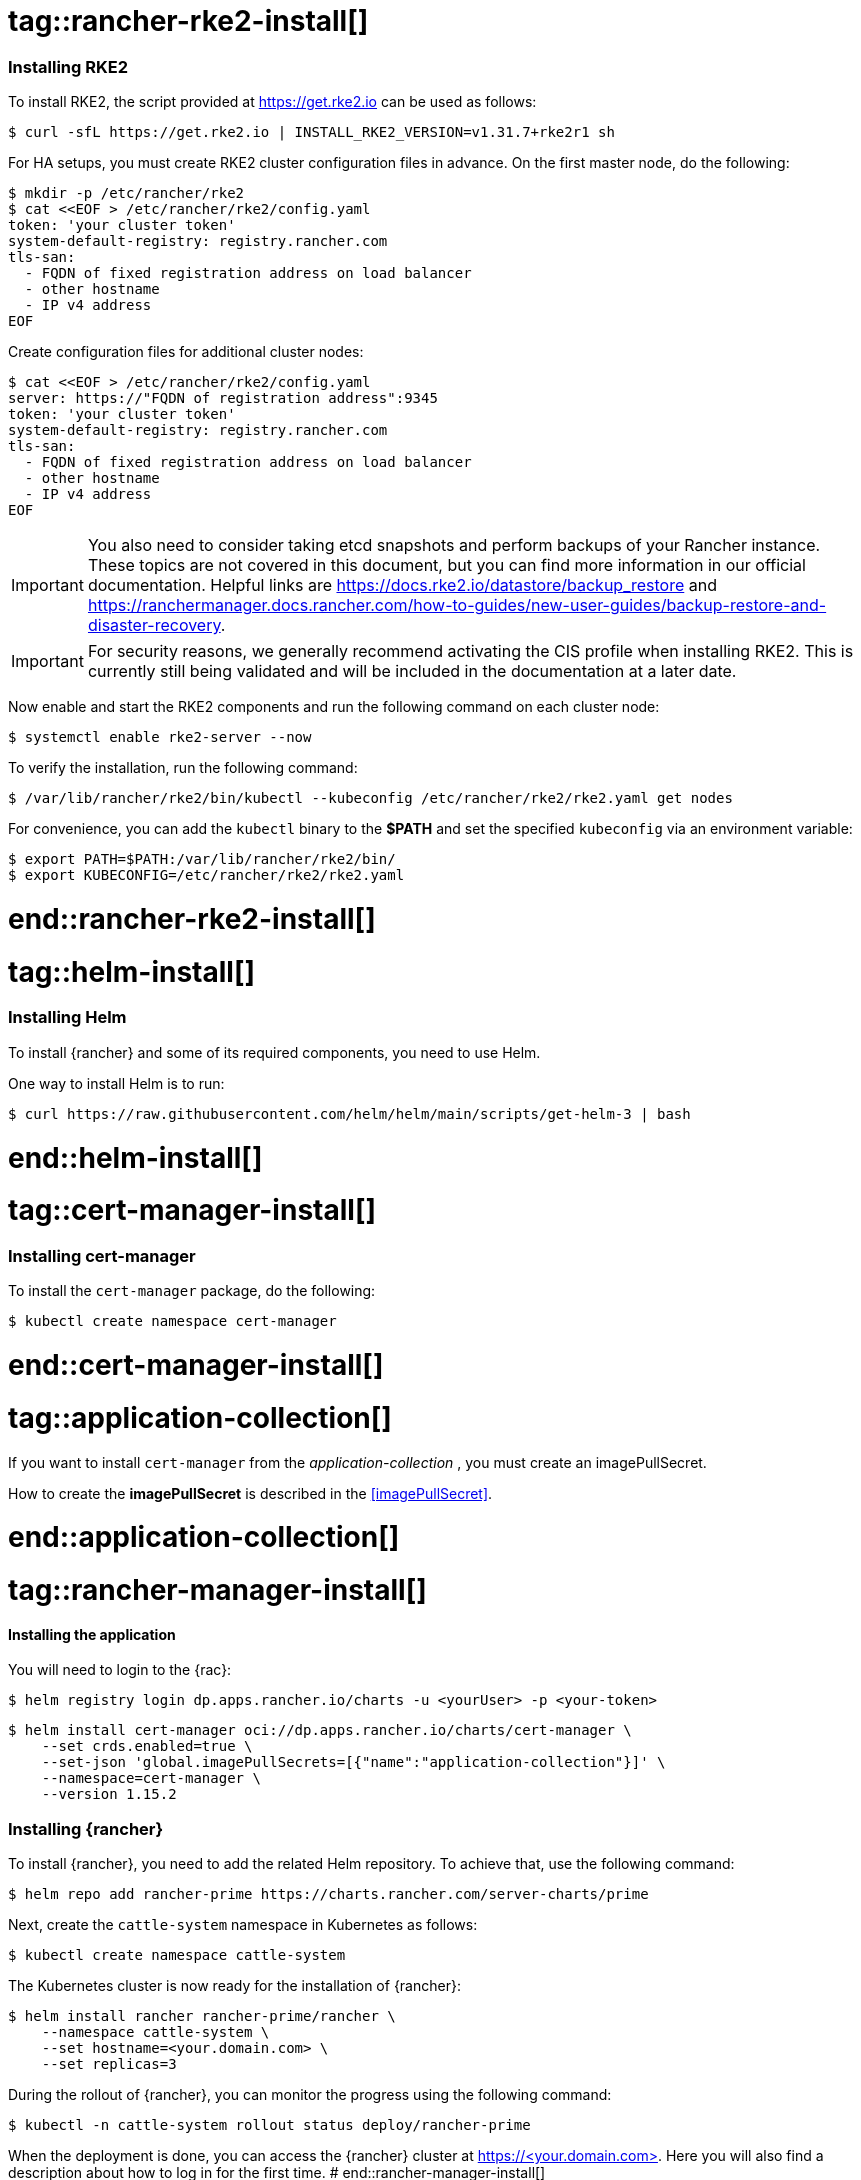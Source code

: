 [#Rancher]

# tag::rancher-rke2-install[]

=== Installing RKE2

To install RKE2, the script provided at https://get.rke2.io can be used as follows:
[source, bash]
----
$ curl -sfL https://get.rke2.io | INSTALL_RKE2_VERSION=v1.31.7+rke2r1 sh
----

For HA setups, you must create RKE2 cluster configuration files in advance.
On the first master node, do the following:
[source, bash]
----
$ mkdir -p /etc/rancher/rke2
$ cat <<EOF > /etc/rancher/rke2/config.yaml
token: 'your cluster token'
system-default-registry: registry.rancher.com
tls-san:
  - FQDN of fixed registration address on load balancer
  - other hostname
  - IP v4 address
EOF
----


Create configuration files for additional cluster nodes:
[source, bash]
----
$ cat <<EOF > /etc/rancher/rke2/config.yaml
server: https://"FQDN of registration address":9345
token: 'your cluster token'
system-default-registry: registry.rancher.com
tls-san:
  - FQDN of fixed registration address on load balancer
  - other hostname
  - IP v4 address
EOF
----

IMPORTANT: You also need to consider taking etcd snapshots and perform backups of your Rancher instance. These topics are not covered in this document, but you can find more information in our official documentation.
Helpful links are https://docs.rke2.io/datastore/backup_restore and https://ranchermanager.docs.rancher.com/how-to-guides/new-user-guides/backup-restore-and-disaster-recovery.

IMPORTANT: For security reasons, we generally recommend activating the CIS profile when installing RKE2. 
This is currently still being validated and will be included in the documentation at a later date. 

Now enable and start the RKE2 components and run the following command on each cluster node:
----
$ systemctl enable rke2-server --now
----

To verify the installation, run the following command:

[source, bash]
----
$ /var/lib/rancher/rke2/bin/kubectl --kubeconfig /etc/rancher/rke2/rke2.yaml get nodes
----

For convenience, you can add the `kubectl` binary to the *$PATH* and set the specified `kubeconfig` 
via an environment variable:

[source, bash]
----
$ export PATH=$PATH:/var/lib/rancher/rke2/bin/
$ export KUBECONFIG=/etc/rancher/rke2/rke2.yaml
----


# end::rancher-rke2-install[]

# tag::helm-install[]

=== Installing Helm

To install {rancher} and some of its required components, you need to use Helm.

One way to install Helm is to run:
[source, bash]
----
$ curl https://raw.githubusercontent.com/helm/helm/main/scripts/get-helm-3 | bash
----

# end::helm-install[]

# tag::cert-manager-install[]

=== Installing cert-manager

To install the `cert-manager` package, do the following:
----
$ kubectl create namespace cert-manager
----

# end::cert-manager-install[]


# tag::application-collection[]
If you want to install `cert-manager` from the _application-collection_ , you must create an imagePullSecret.

[#rancherIPS]
How to create the *imagePullSecret* is described in the <<imagePullSecret>>.

# end::application-collection[]

# tag::rancher-manager-install[]
==== Installing the application

ifdef::eic[]
[#rancherLIR]
Before you can install the application, you need to login into the registry. You can find the instruction in <<LoginApplicationCollection>>.
endif::[]

ifndef::eic[]
You will need to login to the {rac}:

[source, bash]
----
$ helm registry login dp.apps.rancher.io/charts -u <yourUser> -p <your-token>
----
endif::[]

[source, bash]
----
$ helm install cert-manager oci://dp.apps.rancher.io/charts/cert-manager \
    --set crds.enabled=true \
    --set-json 'global.imagePullSecrets=[{"name":"application-collection"}]' \
    --namespace=cert-manager \
    --version 1.15.2
----

=== Installing {rancher}

To install {rancher}, you need to add the related Helm repository.
To achieve that, use the following command:

[source, bash]
----
$ helm repo add rancher-prime https://charts.rancher.com/server-charts/prime
----

Next, create the `cattle-system` namespace in Kubernetes as follows:
----
$ kubectl create namespace cattle-system
----

The Kubernetes cluster is now ready for the installation of {rancher}:

[source, bash]
----
$ helm install rancher rancher-prime/rancher \
    --namespace cattle-system \
    --set hostname=<your.domain.com> \
    --set replicas=3
----

During the rollout of {rancher}, you can monitor the progress using the following command:

[source, bash]
----
$ kubectl -n cattle-system rollout status deploy/rancher-prime
----

When the deployment is done, you can access the {rancher} cluster at https://<your.domain.com>[]. 
Here you will also find a description about how to log in for the first time.
# end::rancher-manager-install[]